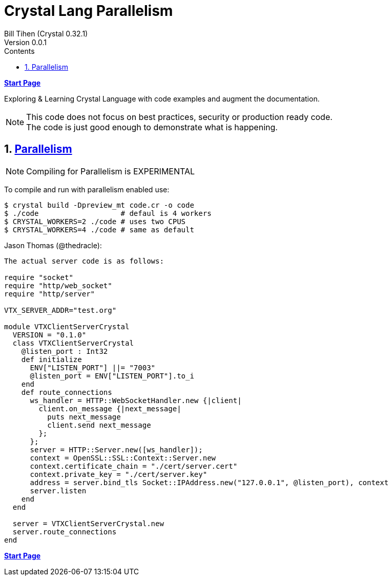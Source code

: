= Crystal Lang Parallelism
:source-highlighter: prettify
:source-language: crystal
Bill Tihen (Crystal 0.32.1)
Version 0.0.1
:sectnums:
:toc:
:toclevels: 4
:toc-title: Contents

:description: Exploring Crystal's Features
:keywords: Crystal Language
:imagesdir: ./images

*link:index.html[Start Page]*

Exploring & Learning Crystal Language with code examples and augment the documentation.

NOTE: This code does not focus on best practices, security or production ready code. +
The code is just good enough to demonstrate what is happening.

== https://crystal-lang.org/2019/09/06/parallelism-in-crystal.html[Parallelism]

NOTE: Compiling for Parallelism is EXPERIMENTAL


To compile and run with parallelism enabled use:
```bash
$ crystal build -Dpreview_mt code.cr -o code
$ ./code                   # defaul is 4 workers
$ CRYSTAL_WORKERS=2 ./code # uses two CPUS
$ CRYSTAL_WORKERS=4 ./code # same as default
```



Jason Thomas (@thedracle):
```
The actual server code is as follows:

require "socket"
require "http/web_socket"
require "http/server"

VTX_SERVER_ADDR="test.org"

module VTXClientServerCrystal
  VERSION = "0.1.0"
  class VTXClientServerCrystal
    @listen_port : Int32
    def initialize
      ENV["LISTEN_PORT"] ||= "7003"
      @listen_port = ENV["LISTEN_PORT"].to_i
    end
    def route_connections
      ws_handler = HTTP::WebSocketHandler.new {|client|
        client.on_message {|next_message|
          puts next_message
          client.send next_message
        };
      };
      server = HTTP::Server.new([ws_handler]);
      context = OpenSSL::SSL::Context::Server.new
      context.certificate_chain = "./cert/server.cert"
      context.private_key = "./cert/server.key"
      address = server.bind_tls Socket::IPAddress.new("127.0.0.1", @listen_port), context
      server.listen
    end
  end

  server = VTXClientServerCrystal.new
  server.route_connections
end
```

*link:index.html[Start Page]*
